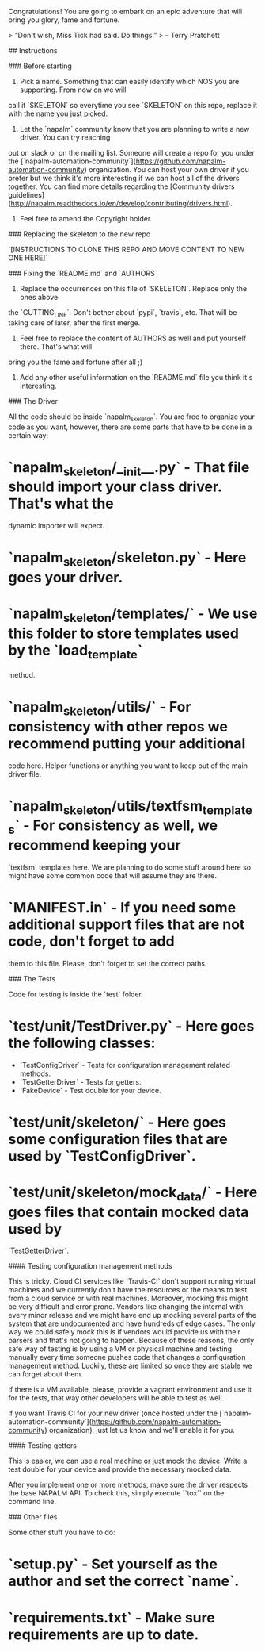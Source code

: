 # napalm-skeleton

Congratulations! You are going to embark on an epic adventure that will bring you glory, fame and
fortune.

> “Don't wish, Miss Tick had said. Do things.”
> -- Terry Pratchett

## Instructions

### Before starting

1. Pick a name. Something that can easily identify which NOS you are supporting. From now on we will
call it `SKELETON` so everytime you see `SKELETON` on this repo, replace it with the name you just
picked.
1. Let the `napalm` community know that you are planning to write a new driver. You can try reaching
out on slack or on the mailing list. Someone will create a repo for you under the
[`napalm-automation-community`](https://github.com/napalm-automation-community) organization. You
can host your own driver if you prefer but we think it's more interesting if we can host all of the
drivers together.
You can find more details regarding the [Community drivers guidelines](http://napalm.readthedocs.io/en/develop/contributing/drivers.html).
1. Feel free to amend the Copyright holder.

### Replacing the skeleton to the new repo

`[INSTRUCTIONS TO CLONE THIS REPO AND MOVE CONTENT TO NEW ONE HERE]`

### Fixing the `README.md` and `AUTHORS`

1. Replace the occurrences on this file of `SKELETON`. Replace only the ones above
the `CUTTING_LINE`. Don't bother about `pypi`, `travis`, etc. That will be taking care of later,
after the first merge.
1. Feel free to replace the content of AUTHORS as well and put yourself there. That's what will
bring you the fame and fortune after all ;)
1. Add any other useful information on the `README.md` file you think it's interesting.

### The Driver

All the code should be inside `napalm_skeleton`. You are free to organize your code as you want,
however, there are some parts that have to be done in a certain way:

* `napalm_skeleton/__init__.py` - That file should import your class driver. That's what the
dynamic importer will expect.
* `napalm_skeleton/skeleton.py` - Here goes your driver.
* `napalm_skeleton/templates/` - We use this folder to store templates used by the `load_template`
method.
* `napalm_skeleton/utils/` - For consistency with other repos we recommend putting your additional
code here. Helper functions or anything you want to keep out of the main driver file.
* `napalm_skeleton/utils/textfsm_templates` - For consistency as well, we recommend keeping your
`textfsm` templates here. We are planning to do some stuff around here so might have some common
code that will assume they are there.
* `MANIFEST.in` - If you need some additional support files that are not code, don't forget to add
them to this file. Please, don't forget to set the correct paths.

### The Tests

Code for testing is inside the `test` folder.

* `test/unit/TestDriver.py` - Here goes the following classes:
  * `TestConfigDriver` - Tests for configuration management related methods.
  * `TestGetterDriver` - Tests for getters.
  * `FakeDevice` - Test double for your device.
* `test/unit/skeleton/` - Here goes some configuration files that are used by `TestConfigDriver`.
* `test/unit/skeleton/mock_data/` - Here goes files that contain mocked data used by
                                    `TestGetterDriver`.

#### Testing configuration management methods

This is tricky. Cloud CI services like `Travis-CI` don't support running virtual machines and
we currently don't have the resources or the means to test from a cloud service or with real
machines. Moreover, mocking this might be very difficult and error prone. Vendors like changing
the internal with every minor release and we might have end up mocking several parts of the system
that are undocumented and have hundreds of edge cases. The only way we could safely mock this is
if vendors would provide us with their parsers and that's not going to happen. Because of these
reasons, the only safe way of testing is by using a VM or physical machine and testing manually
every time someone pushes code that changes a configuration management method. Luckily, these are
limited so once they are stable we can forget about them.

If there is a VM available, please, provide a vagrant environment and use it for the tests,
that way other developers will be able to test as well.

If you want Travis CI for your new driver (once hosted under the
[`napalm-automation-community`](https://github.com/napalm-automation-community)
organization), just let us know and we'll enable it for you.

#### Testing getters

This is easier, we can use a real machine or just mock the device. Write a test double for your
device and provide the necessary mocked data.

After you implement one or more methods, make sure the driver respects the base
NAPALM API. To check this, simply execute ``tox`` on the command line.

### Other files

Some other stuff you have to do:

* `setup.py` - Set yourself as the author and set the correct `name`.
* `requirements.txt` - Make sure requirements are up to date.
